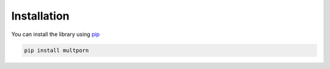 ============
Installation
============

You can install the library using `pip <https://pypi.org/project/pip/>`_

.. code-block:: bash

    pip install multporn

